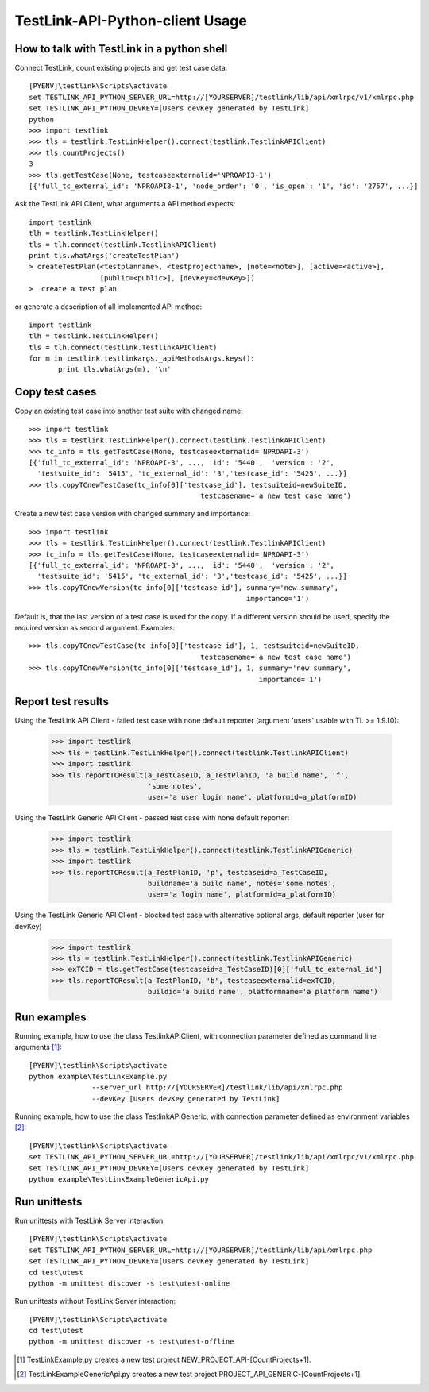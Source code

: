 TestLink-API-Python-client Usage
================================

How to talk with TestLink in a python shell
-------------------------------------------

Connect TestLink, count existing projects and get test case data: ::

 [PYENV]\testlink\Scripts\activate
 set TESTLINK_API_PYTHON_SERVER_URL=http://[YOURSERVER]/testlink/lib/api/xmlrpc/v1/xmlrpc.php
 set TESTLINK_API_PYTHON_DEVKEY=[Users devKey generated by TestLink]
 python
 >>> import testlink
 >>> tls = testlink.TestLinkHelper().connect(testlink.TestlinkAPIClient)
 >>> tls.countProjects()
 3
 >>> tls.getTestCase(None, testcaseexternalid='NPROAPI3-1')
 [{'full_tc_external_id': 'NPROAPI3-1', 'node_order': '0', 'is_open': '1', 'id': '2757', ...}] 
 
Ask the TestLink API Client, what arguments a API method expects: ::  

 import testlink
 tlh = testlink.TestLinkHelper()
 tls = tlh.connect(testlink.TestlinkAPIClient)
 print tls.whatArgs('createTestPlan')
 > createTestPlan(<testplanname>, <testprojectname>, [note=<note>], [active=<active>], 
                  [public=<public>], [devKey=<devKey>])
 >  create a test plan 

or generate a description of all implemented API method: ::

 import testlink
 tlh = testlink.TestLinkHelper()
 tls = tlh.connect(testlink.TestlinkAPIClient)
 for m in testlink.testlinkargs._apiMethodsArgs.keys():
 	print tls.whatArgs(m), '\n'

Copy test cases
---------------

Copy an existing test case into another test suite with changed name::

 >>> import testlink
 >>> tls = testlink.TestLinkHelper().connect(testlink.TestlinkAPIClient)
 >>> tc_info = tls.getTestCase(None, testcaseexternalid='NPROAPI-3')
 [{'full_tc_external_id': 'NPROAPI-3', ..., 'id': '5440',  'version': '2',  
   'testsuite_id': '5415', 'tc_external_id': '3','testcase_id': '5425', ...}]
 >>> tls.copyTCnewTestCase(tc_info[0]['testcase_id'], testsuiteid=newSuiteID, 
                                          testcasename='a new test case name')
                                          
Create a new test case version with changed summary and importance::
                                          
 >>> import testlink
 >>> tls = testlink.TestLinkHelper().connect(testlink.TestlinkAPIClient)
 >>> tc_info = tls.getTestCase(None, testcaseexternalid='NPROAPI-3')
 [{'full_tc_external_id': 'NPROAPI-3', ..., 'id': '5440',  'version': '2',  
   'testsuite_id': '5415', 'tc_external_id': '3','testcase_id': '5425', ...}]
 >>> tls.copyTCnewVersion(tc_info[0]['testcase_id'], summary='new summary', 
                                                     importance='1')
                                                      
Default is, that the last version of a test case is used for the copy. 
If a different version should be used, specify the required version as second 
argument. Examples::

 >>> tls.copyTCnewTestCase(tc_info[0]['testcase_id'], 1, testsuiteid=newSuiteID, 
                                          testcasename='a new test case name')
 >>> tls.copyTCnewVersion(tc_info[0]['testcase_id'], 1, summary='new summary', 
                                                        importance='1')
                                                       
Report test results
-------------------

Using the TestLink API Client - failed test case with none default reporter 
(argument 'users' usable with TL >= 1.9.10):

 >>> import testlink
 >>> tls = testlink.TestLinkHelper().connect(testlink.TestlinkAPIClient)
 >>> import testlink
 >>> tls.reportTCResult(a_TestCaseID, a_TestPlanID, 'a build name', 'f', 
                        'some notes', 
                        user='a user login name', platformid=a_platformID) 
                        
Using the TestLink Generic API Client - passed test case with none default 
reporter:

 >>> import testlink
 >>> tls = testlink.TestLinkHelper().connect(testlink.TestlinkAPIGeneric)
 >>> import testlink
 >>> tls.reportTCResult(a_TestPlanID, 'p', testcaseid=a_TestCaseID, 
                        buildname='a build name', notes='some notes',
                        user='a login name', platformid=a_platformID) 
                        
Using the TestLink Generic API Client - blocked test case with
alternative optional args, default reporter (user for devKey)

 >>> import testlink
 >>> tls = testlink.TestLinkHelper().connect(testlink.TestlinkAPIGeneric)
 >>> exTCID = tls.getTestCase(testcaseid=a_TestCaseID)[0]['full_tc_external_id']
 >>> tls.reportTCResult(a_TestPlanID, 'b', testcaseexternalid=exTCID, 
                        buildid='a build name', platformname='a platform name') 
                        
                        
Run examples
------------

Running example, how to use the class TestlinkAPIClient, with connection 
parameter defined as command line arguments [1]_: ::

 [PYENV]\testlink\Scripts\activate
 python example\TestLinkExample.py 
                --server_url http://[YOURSERVER]/testlink/lib/api/xmlrpc.php
                --devKey [Users devKey generated by TestLink]

Running example, how to use the class TestlinkAPIGeneric, with connection 
parameter defined as environment variables [2]_: ::

 [PYENV]\testlink\Scripts\activate
 set TESTLINK_API_PYTHON_SERVER_URL=http://[YOURSERVER]/testlink/lib/api/xmlrpc/v1/xmlrpc.php
 set TESTLINK_API_PYTHON_DEVKEY=[Users devKey generated by TestLink]
 python example\TestLinkExampleGenericApi.py

Run unittests
-------------

Run unittests with TestLink Server interaction: ::

 [PYENV]\testlink\Scripts\activate
 set TESTLINK_API_PYTHON_SERVER_URL=http://[YOURSERVER]/testlink/lib/api/xmlrpc.php
 set TESTLINK_API_PYTHON_DEVKEY=[Users devKey generated by TestLink]
 cd test\utest
 python -m unittest discover -s test\utest-online

Run unittests without TestLink Server interaction: ::

 [PYENV]\testlink\Scripts\activate
 cd test\utest
 python -m unittest discover -s test\utest-offline

.. [1] TestLinkExample.py creates a new test project NEW_PROJECT_API-[CountProjects+1]. 
.. [2] TestLinkExampleGenericApi.py creates a new test project PROJECT_API_GENERIC-[CountProjects+1]. 
